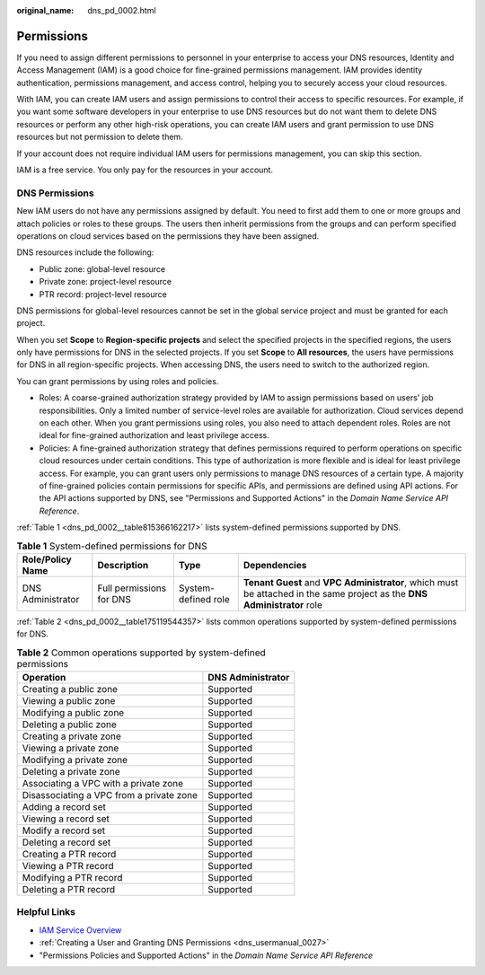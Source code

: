 :original_name: dns_pd_0002.html

.. _dns_pd_0002:

Permissions
===========

If you need to assign different permissions to personnel in your enterprise to access your DNS resources, Identity and Access Management (IAM) is a good choice for fine-grained permissions management. IAM provides identity authentication, permissions management, and access control, helping you to securely access your cloud resources.

With IAM, you can create IAM users and assign permissions to control their access to specific resources. For example, if you want some software developers in your enterprise to use DNS resources but do not want them to delete DNS resources or perform any other high-risk operations, you can create IAM users and grant permission to use DNS resources but not permission to delete them.

If your account does not require individual IAM users for permissions management, you can skip this section.

IAM is a free service. You only pay for the resources in your account.

DNS Permissions
---------------

New IAM users do not have any permissions assigned by default. You need to first add them to one or more groups and attach policies or roles to these groups. The users then inherit permissions from the groups and can perform specified operations on cloud services based on the permissions they have been assigned.

DNS resources include the following:

-  Public zone: global-level resource
-  Private zone: project-level resource
-  PTR record: project-level resource

DNS permissions for global-level resources cannot be set in the global service project and must be granted for each project.

When you set **Scope** to **Region-specific projects** and select the specified projects in the specified regions, the users only have permissions for DNS in the selected projects. If you set **Scope** to **All resources**, the users have permissions for DNS in all region-specific projects. When accessing DNS, the users need to switch to the authorized region.

You can grant permissions by using roles and policies.

-  Roles: A coarse-grained authorization strategy provided by IAM to assign permissions based on users' job responsibilities. Only a limited number of service-level roles are available for authorization. Cloud services depend on each other. When you grant permissions using roles, you also need to attach dependent roles. Roles are not ideal for fine-grained authorization and least privilege access.
-  Policies: A fine-grained authorization strategy that defines permissions required to perform operations on specific cloud resources under certain conditions. This type of authorization is more flexible and is ideal for least privilege access. For example, you can grant users only permissions to manage DNS resources of a certain type. A majority of fine-grained policies contain permissions for specific APIs, and permissions are defined using API actions. For the API actions supported by DNS, see "Permissions and Supported Actions" in the *Domain Name Service API Reference*.

:ref:`Table 1 <dns_pd_0002__table815366162217>` lists system-defined permissions supported by DNS.

.. _dns_pd_0002__table815366162217:

.. table:: **Table 1** System-defined permissions for DNS

   +-------------------+--------------------------+---------------------+--------------------------------------------------------------------------------------------------------------------------+
   | Role/Policy Name  | Description              | Type                | Dependencies                                                                                                             |
   +===================+==========================+=====================+==========================================================================================================================+
   | DNS Administrator | Full permissions for DNS | System-defined role | **Tenant Guest** and **VPC Administrator**, which must be attached in the same project as the **DNS Administrator** role |
   +-------------------+--------------------------+---------------------+--------------------------------------------------------------------------------------------------------------------------+

:ref:`Table 2 <dns_pd_0002__table175119544357>` lists common operations supported by system-defined permissions for DNS.

.. _dns_pd_0002__table175119544357:

.. table:: **Table 2** Common operations supported by system-defined permissions

   ======================================== =================
   Operation                                DNS Administrator
   ======================================== =================
   Creating a public zone                   Supported
   Viewing a public zone                    Supported
   Modifying a public zone                  Supported
   Deleting a public zone                   Supported
   Creating a private zone                  Supported
   Viewing a private zone                   Supported
   Modifying a private zone                 Supported
   Deleting a private zone                  Supported
   Associating a VPC with a private zone    Supported
   Disassociating a VPC from a private zone Supported
   Adding a record set                      Supported
   Viewing a record set                     Supported
   Modify a record set                      Supported
   Deleting a record set                    Supported
   Creating a PTR record                    Supported
   Viewing a PTR record                     Supported
   Modifying a PTR record                   Supported
   Deleting a PTR record                    Supported
   ======================================== =================

Helpful Links
-------------

-  `IAM Service Overview <https://docs.otc.t-systems.com/usermanual/iam/iam_01_0026.html>`__
-  :ref:`Creating a User and Granting DNS Permissions <dns_usermanual_0027>`
-  "Permissions Policies and Supported Actions" in the *Domain Name Service API Reference*
